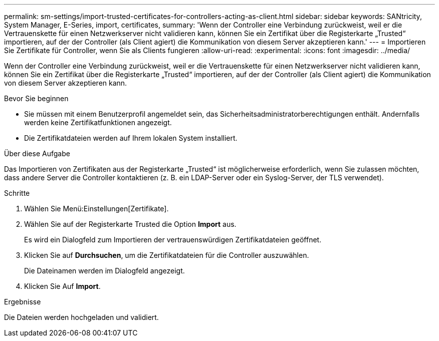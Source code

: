 ---
permalink: sm-settings/import-trusted-certificates-for-controllers-acting-as-client.html 
sidebar: sidebar 
keywords: SANtricity, System Manager, E-Series, import, certificates, 
summary: 'Wenn der Controller eine Verbindung zurückweist, weil er die Vertrauenskette für einen Netzwerkserver nicht validieren kann, können Sie ein Zertifikat über die Registerkarte „Trusted“ importieren, auf der der Controller (als Client agiert) die Kommunikation von diesem Server akzeptieren kann.' 
---
= Importieren Sie Zertifikate für Controller, wenn Sie als Clients fungieren
:allow-uri-read: 
:experimental: 
:icons: font
:imagesdir: ../media/


[role="lead"]
Wenn der Controller eine Verbindung zurückweist, weil er die Vertrauenskette für einen Netzwerkserver nicht validieren kann, können Sie ein Zertifikat über die Registerkarte „Trusted“ importieren, auf der der Controller (als Client agiert) die Kommunikation von diesem Server akzeptieren kann.

.Bevor Sie beginnen
* Sie müssen mit einem Benutzerprofil angemeldet sein, das Sicherheitsadministratorberechtigungen enthält. Andernfalls werden keine Zertifikatfunktionen angezeigt.
* Die Zertifikatdateien werden auf Ihrem lokalen System installiert.


.Über diese Aufgabe
Das Importieren von Zertifikaten aus der Registerkarte „Trusted“ ist möglicherweise erforderlich, wenn Sie zulassen möchten, dass andere Server die Controller kontaktieren (z. B. ein LDAP-Server oder ein Syslog-Server, der TLS verwendet).

.Schritte
. Wählen Sie Menü:Einstellungen[Zertifikate].
. Wählen Sie auf der Registerkarte Trusted die Option *Import* aus.
+
Es wird ein Dialogfeld zum Importieren der vertrauenswürdigen Zertifikatdateien geöffnet.

. Klicken Sie auf *Durchsuchen*, um die Zertifikatdateien für die Controller auszuwählen.
+
Die Dateinamen werden im Dialogfeld angezeigt.

. Klicken Sie Auf *Import*.


.Ergebnisse
Die Dateien werden hochgeladen und validiert.
